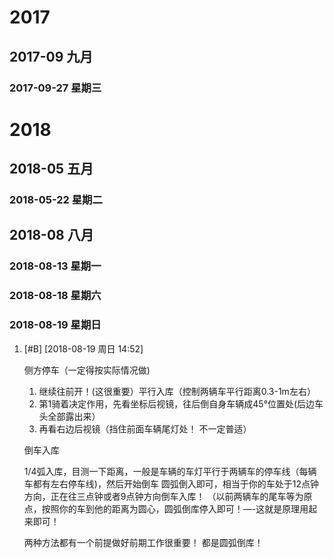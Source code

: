 ﻿
* 2017
** 2017-09 九月
*** 2017-09-27 星期三
* 2018
** 2018-05 五月
*** 2018-05-22 星期二
** 2018-08 八月
*** 2018-08-13 星期一
*** 2018-08-18 星期六
*** 2018-08-19 星期日
****  [#B] [2018-08-19 周日 14:52]

侧方停车（一定得按实际情况做)

1. 继续往前开！(这很重要）平行入库（控制两辆车平行距离0.3-1m左右）
2. 第1骑着决定作用，先看坐标后视镜，往后倒自身车辆成45°位置处(后边车头全部露出来）
3. 再看右边后视镜（挡住前面车辆尾灯处！ 不一定普适）
   


倒车入库


1/4弧入库，目测一下距离，一般是车辆的车灯平行于两辆车的停车线（每辆车都有左右停车线)，然后开始倒车
圆弧倒入即可，相当于你的车处于12点钟方向，正在往三点钟或者9点钟方向倒车入库！
（以前两辆车的尾车等为原点，按照你的车到他的距离为圆心，圆弧倒库停入即可！----这就是原理用起来即可！

两种方法都有一个前提做好前期工作很重要！ 都是圆弧倒库！
